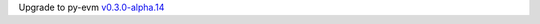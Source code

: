 Upgrade to py-evm `v0.3.0-alpha.14
<https://py-evm.readthedocs.io/en/latest/release_notes.html#py-evm-0-3-0-alpha-14-2020-02-10>`_
